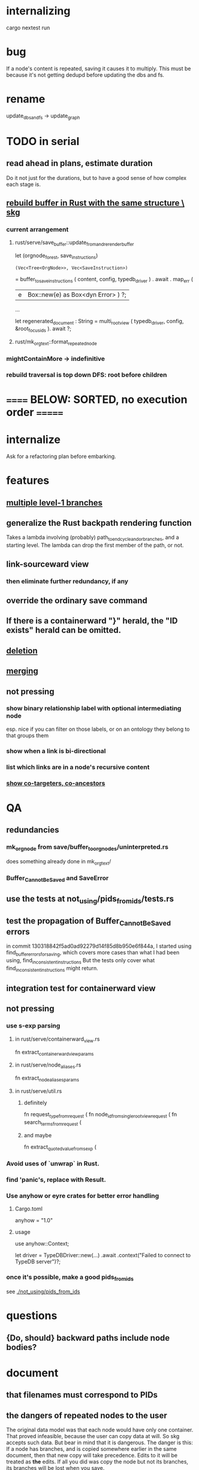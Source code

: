* internalizing
  cargo nextest run
* bug
  If a node's content is repeated,
  saving it causes it to multiply.
  This must be because it's not getting dedupd
  before updating the dbs and fs.
* rename
  update_dbs_and_fs -> update_graph
* TODO in serial
** read ahead in plans, estimate duration
   Do it not just for the durations,
   but to have a good sense of how complex each stage is.
** [[id:6d031428-eea3-4019-8122-80bd5fa6f9d4][rebuild buffer in Rust with the same structure \ skg]]
*** current arrangement
**** rust/serve/save_buffer::update_from_and_rerender_buffer
  let (orgnode_forest, save_instructions)
    : (Vec<Tree<OrgNode>>, Vec<SaveInstruction>)
    = buffer_to_save_instructions (
      content, config, typedb_driver )
    . await . map_err (
      |e| Box::new(e) as Box<dyn Error> ) ?;

  ...

  let regenerated_document : String =
    multi_root_view ( typedb_driver,
                      config,
                      &root_focus_ids ). await ?;
**** rust/mk_org_text::format_repeated_node
*** mightContainMore -> indefinitive
*** rebuild traversal is top down DFS: root before children
* ====== BELOW: SORTED, no execution order =======
* internalize
  Ask for a refactoring plan before embarking.
* features
** [[id:ba8fbc06-bb9c-4d69-bb1c-34cd1f80fdf4][multiple level-1 branches]]
** generalize the Rust backpath rendering function
   Takes a lambda involving (probably)
     path_to_end_cycle_and_or_branches,
   and a starting level.
   The lambda can drop the first member of the path, or not.
** link-sourceward view
*** then eliminate further redundancy, if any
** override the ordinary save command
** If there is a containerward "}" herald, the "ID exists" herald can be omitted.
** [[id:fb72f38e-bef6-4de9-a29b-00f0e46afbbb][deletion]]
** [[id:bc8fd4c3-0566-400c-96a8-0f4632e7fd1c][merging]]
** not pressing
*** show binary relationship label with optional intermediating node
    esp. nice if you can filter on those labels,
    or on an ontology they belong to that groups them
*** show when a link is bi-directional
*** list which links are in a node's recursive content
*** [[id:e6e855d9-f2e8-456e-87d7-e82379ead9f1][show co-targeters, co-ancestors]]
* QA
** redundancies
*** mk_orgnode from save/buffer_to_orgnodes/uninterpreted.rs
    does something already done in mk_org_text/
*** Buffer_Cannot_Be_Saved and SaveError
** use the tests at not_using/pids_from_ids/tests.rs
** test the propagation of Buffer_Cannot_Be_Saved errors
   in commit 130318842f5ad0ad92279d14f85d8b950e6f844a,
   I started using
     find_buffer_errors_for_saving,
   which covers more cases than what I had been using,
     find_inconsistent_instructions
   But the tests only cover what
     find_inconsistent_instructions
   might return.
** integration test for containerward view
** not pressing
*** use s-exp parsing
**** in rust/serve/containerward_view.rs
     fn extract_containerward_view_params
**** in rust/serve/node_aliases.rs
     fn extract_node_aliases_params
**** in rust/serve/util.rs
***** definitely
      fn request_type_from_request (
      fn node_id_from_single_root_view_request (
      fn search_terms_from_request (
***** and maybe
      fn extract_quoted_value_from_sexp (
*** Avoid uses of `unwrap` in Rust.
*** find 'panic's, replace with Result.
*** Use anyhow or eyre crates for better error handling
**** Cargo.toml
  anyhow = "1.0"
**** usage
  use anyhow::Context;

  let driver = TypeDBDriver::new(...)
      .await
      .context("Failed to connect to TypeDB server")?;
*** once it's possible, make a good pids_from_ids
    see [[./not_using/pids_from_ids]]
* questions
** {Do, should} backward paths include node bodies?
* document
** that filenames must correspond to PIDs
** the dangers of repeated nodes to the user
   The original data model was that each node would have only one container. That proved infeasible, because the user can copy data at will. So skg accepts such data. But bear in mind that it is dangerous. The danger is this: If a node has branches, and is copied somewhere earlier in the same document, then that new copy will take precedence. Edits to it will be treated as *the* edits. If all you did was copy the node but not its branches, its branches will be lost when you save.
** find where to put this comment
 // Titles can include hyperlinks,
 // but can be searched for as if each hyperlink
 // was equal to its label, thanks to replace_each_link_with_its_label.
** change graph -> web
** drop [[../docs/progress.md][progress.md]]
** Didactically, concept maps > knowledge graph.
** [[../docs/data-model.md][The data model]] and [[../docs/sharing-model.md][The sharing model]] overlap
   as documents.
* solutions
** to extract Emacs properties into Rust
   use [[~/hodal/emacs/property-dump.el][property-dump]]
